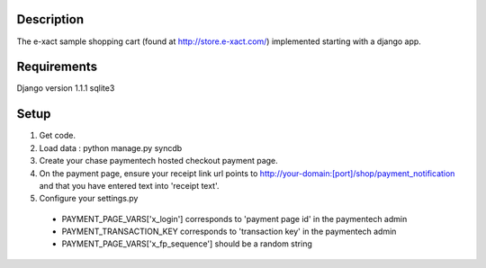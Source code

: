 Description
-----------
The e-xact sample shopping cart (found at http://store.e-xact.com/) implemented starting with a django app.

Requirements
------------
Django version 1.1.1
sqlite3

Setup
-----
1.  Get code.
2.  Load data : python manage.py syncdb
3.  Create your chase paymentech hosted checkout payment page.
4.  On the payment page, ensure your receipt link url points to http://your-domain:[port]/shop/payment_notification and that you have entered text into 'receipt text'.
5.  Configure your settings.py

  * PAYMENT_PAGE_VARS['x_login'] corresponds to 'payment page id' in the paymentech admin

  * PAYMENT_TRANSACTION_KEY corresponds to 'transaction key' in the paymentech admin

  * PAYMENT_PAGE_VARS['x_fp_sequence'] should be a random string

